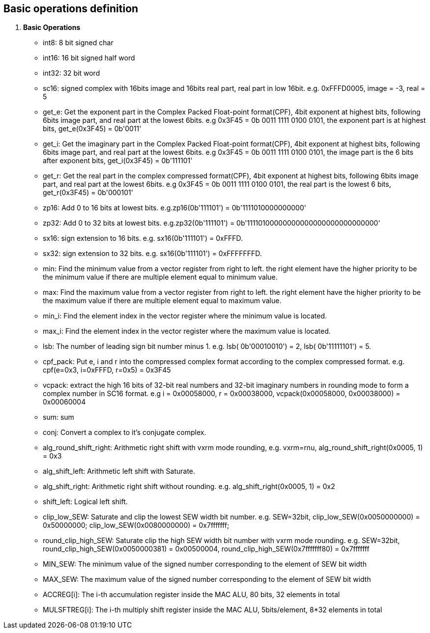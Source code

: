 [[chapter1]]
== Basic operations definition

. *Basic Operations*
+
- int8: 8 bit signed char 
- int16: 16 bit signed half word
- int32: 32 bit word
- sc16: signed complex with 16bits image and 16bits real part, real part in low 16bit. e.g. 0xFFFD0005, image = -3, real = 5
- get_e: Get the exponent part in the Complex Packed Float-point format(CPF), 4bit exponent at highest bits, following 6bits image part, and real part at the lowest 6bits. e.g 0x3F45 = 0b 0011 1111 0100 0101, the exponent part is at highest bits, get_e(0x3F45) = 0b'0011' 
- get_i: Get the imaginary part in the Complex Packed Float-point format(CPF), 4bit exponent at highest bits, following 6bits image part, and real part at the lowest 6bits. e.g 0x3F45 = 0b 0011 1111 0100 0101, the image part is the 6 bits after exponent bits, get_i(0x3F45) = 0b'111101'
- get_r: Get the real part in the complex compressed format(CPF), 4bit exponent at highest bits, following 6bits image part, and real part at the lowest 6bits. e.g 0x3F45 = 0b 0011 1111 0100 0101, the real part is the lowest 6 bits, get_r(0x3F45) = 0b'000101'
- zp16: Add 0 to 16 bits at lowest bits. e.g.zp16(0b'111101') = 0b'1111010000000000'
- zp32: Add 0 to 32 bits at lowest bits. e.g.zp32(0b'111101') = 0b'11110100000000000000000000000000'
- sx16: sign extension to 16 bits. e.g. sx16(0b'111101') = 0xFFFD.
- sx32: sign extension to 32 bits. e.g. sx16(0b'111101') = 0xFFFFFFFD.
- min: Find the minimum value from a vector register from right to left. the right element have the higher priority to be the minimum value if there are multiple element equal to minimum value.
- max: Find the maximum value from a vector register from right to left. the right element have the higher priority to be the maximum value if there are multiple element equal to maximum value.
- min_i: Find the element index in the vector register where the minimum value is located.
- max_i: Find the element index in the vector register where the maximum value is located.
- lsb: The number of leading sign bit number minus 1. e.g. lsb( 0b'00010010') = 2, lsb( 0b'11111101') = 5.
- cpf_pack: Put e, i and r into the compressed complex format according to the complex compressed format. e.g. cpf(e=0x3, i=0xFFFD, r=0x5) = 0x3F45
- vcpack: extract the high 16 bits of 32-bit real numbers and 32-bit imaginary numbers in rounding mode to form a complex number in SC16 format. e.g i = 0x00058000, r = 0x00038000, vcpack(0x00058000, 0x00038000) = 0x00060004
- sum: sum
- conj: Convert a complex to it's conjugate complex.
- alg_round_shift_right: Arithmetic right shift with vxrm mode rounding, e.g. vxrm=rnu, alg_round_shift_right(0x0005, 1) = 0x3
- alg_shift_left: Arithmetic left shift with Saturate. 
- alg_shift_right: Arithmetic right shift without rounding. e.g. alg_shift_right(0x0005, 1) = 0x2
- shift_left: Logical left shift.
- clip_low_SEW:  Saturate and clip the lowest SEW width bit number. e.g. SEW=32bit, clip_low_SEW(0x0050000000) = 0x50000000; clip_low_SEW(0x0080000000) = 0x7fffffff;
- round_clip_high_SEW: Saturate clip the high SEW width bit number with vxrm mode rounding. e.g. SEW=32bit, round_clip_high_SEW(0x0050000381) = 0x00500004, round_clip_high_SEW(0x7fffffff80) = 0x7fffffff
- MIN_SEW: The minimum value of the signed number corresponding to the element of SEW bit width
- MAX_SEW: The maximum value of the signed number corresponding to the element of SEW bit width
- ACCREG[i]: The i-th accumulation register inside the MAC ALU, 80 bits, 32 elements in total
- MULSFTREG[i]: The i-th multiply shift register inside the MAC ALU, 5bits/element, 8*32 elements in total

